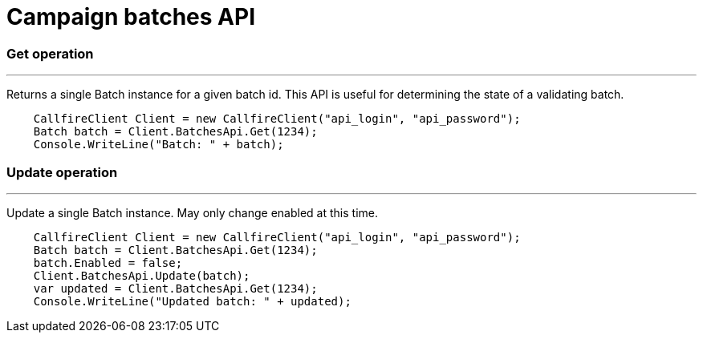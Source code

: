 = Campaign batches API

=== Get operation
'''
Returns a single Batch instance for a given batch id. This API is useful for determining the state of
 a validating batch.
[source]
    CallfireClient Client = new CallfireClient("api_login", "api_password");
    Batch batch = Client.BatchesApi.Get(1234);
    Console.WriteLine("Batch: " + batch);

=== Update operation
'''
Update a single Batch instance. May only change enabled at this time.
[source]
    CallfireClient Client = new CallfireClient("api_login", "api_password");
    Batch batch = Client.BatchesApi.Get(1234);
    batch.Enabled = false;
    Client.BatchesApi.Update(batch);
    var updated = Client.BatchesApi.Get(1234);
    Console.WriteLine("Updated batch: " + updated);
